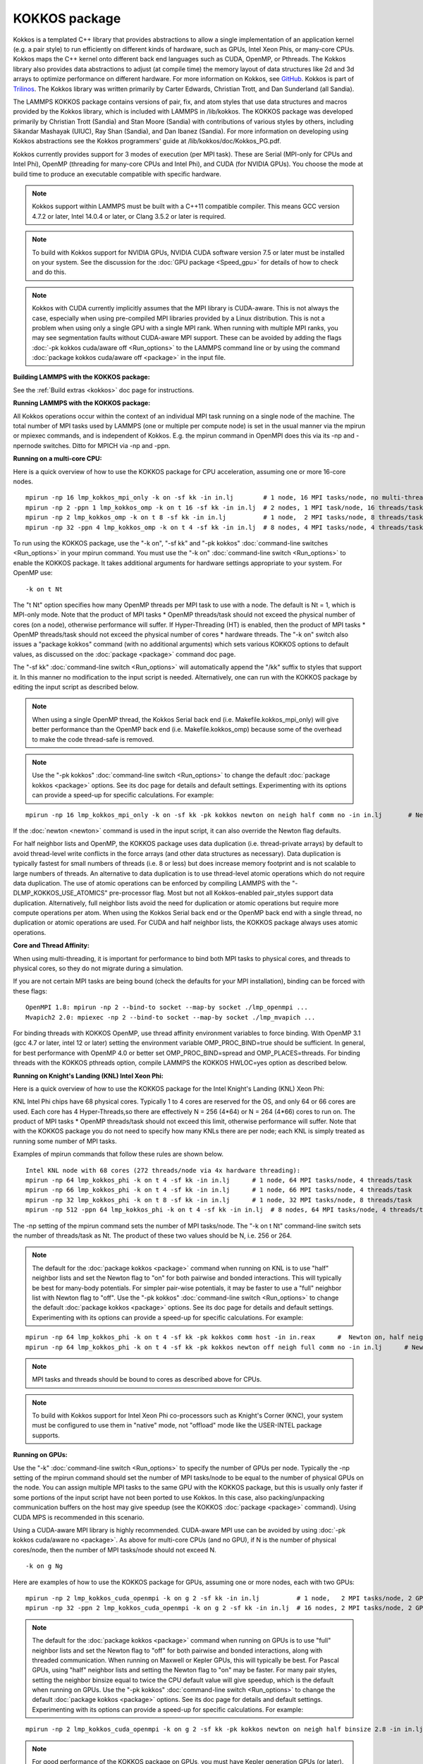 KOKKOS package
==============

Kokkos is a templated C++ library that provides abstractions to allow
a single implementation of an application kernel (e.g. a pair style)
to run efficiently on different kinds of hardware, such as GPUs, Intel
Xeon Phis, or many-core CPUs. Kokkos maps the C++ kernel onto
different back end languages such as CUDA, OpenMP, or Pthreads.  The
Kokkos library also provides data abstractions to adjust (at compile
time) the memory layout of data structures like 2d and 3d arrays to
optimize performance on different hardware. For more information on
Kokkos, see `GitHub <https://github.com/kokkos/kokkos>`_. Kokkos is part
of `Trilinos <http://trilinos.sandia.gov/packages/kokkos>`_. The Kokkos
library was written primarily by Carter Edwards, Christian Trott, and
Dan Sunderland (all Sandia).

The LAMMPS KOKKOS package contains versions of pair, fix, and atom
styles that use data structures and macros provided by the Kokkos
library, which is included with LAMMPS in /lib/kokkos. The KOKKOS
package was developed primarily by Christian Trott (Sandia) and Stan
Moore (Sandia) with contributions of various styles by others,
including Sikandar Mashayak (UIUC), Ray Shan (Sandia), and Dan Ibanez
(Sandia). For more information on developing using Kokkos abstractions
see the Kokkos programmers' guide at /lib/kokkos/doc/Kokkos\_PG.pdf.

Kokkos currently provides support for 3 modes of execution (per MPI
task). These are Serial (MPI-only for CPUs and Intel Phi), OpenMP
(threading for many-core CPUs and Intel Phi), and CUDA (for NVIDIA
GPUs). You choose the mode at build time to produce an executable
compatible with specific hardware.

.. note::

   Kokkos support within LAMMPS must be built with a C++11 compatible
   compiler. This means GCC version 4.7.2 or later, Intel 14.0.4 or later, or
   Clang 3.5.2 or later is required.

.. note::

   To build with Kokkos support for NVIDIA GPUs, NVIDIA CUDA
   software version 7.5 or later must be installed on your system. See
   the discussion for the :doc:`GPU package <Speed_gpu>` for details of how
   to check and do this.

.. note::

   Kokkos with CUDA currently implicitly assumes that the MPI library 
   is CUDA-aware. This is not always the case, especially when using 
   pre-compiled MPI libraries provided by a Linux distribution. This is not 
   a problem when using only a single GPU with a single MPI rank. When 
   running with multiple MPI ranks, you may see segmentation faults without 
   CUDA-aware MPI support. These can be avoided by adding the flags :doc:`-pk  kokkos cuda/aware off <Run_options>` to the LAMMPS command line or by 
   using the command :doc:`package kokkos cuda/aware off <package>` in the 
   input file.

**Building LAMMPS with the KOKKOS package:**

See the :ref:`Build extras <kokkos>` doc page for instructions.

**Running LAMMPS with the KOKKOS package:**

All Kokkos operations occur within the context of an individual MPI
task running on a single node of the machine. The total number of MPI
tasks used by LAMMPS (one or multiple per compute node) is set in the
usual manner via the mpirun or mpiexec commands, and is independent of
Kokkos. E.g. the mpirun command in OpenMPI does this via its -np and
-npernode switches. Ditto for MPICH via -np and -ppn.

**Running on a multi-core CPU:**

Here is a quick overview of how to use the KOKKOS package
for CPU acceleration, assuming one or more 16-core nodes.


.. parsed-literal::

   mpirun -np 16 lmp_kokkos_mpi_only -k on -sf kk -in in.lj        # 1 node, 16 MPI tasks/node, no multi-threading
   mpirun -np 2 -ppn 1 lmp_kokkos_omp -k on t 16 -sf kk -in in.lj  # 2 nodes, 1 MPI task/node, 16 threads/task
   mpirun -np 2 lmp_kokkos_omp -k on t 8 -sf kk -in in.lj          # 1 node,  2 MPI tasks/node, 8 threads/task
   mpirun -np 32 -ppn 4 lmp_kokkos_omp -k on t 4 -sf kk -in in.lj  # 8 nodes, 4 MPI tasks/node, 4 threads/task

To run using the KOKKOS package, use the "-k on", "-sf kk" and "-pk
kokkos" :doc:`command-line switches <Run_options>` in your mpirun
command.  You must use the "-k on" :doc:`command-line switch <Run_options>` to enable the KOKKOS package. It takes
additional arguments for hardware settings appropriate to your system.
For OpenMP use:


.. parsed-literal::

   -k on t Nt

The "t Nt" option specifies how many OpenMP threads per MPI task to
use with a node. The default is Nt = 1, which is MPI-only mode.  Note
that the product of MPI tasks \* OpenMP threads/task should not exceed
the physical number of cores (on a node), otherwise performance will
suffer. If Hyper-Threading (HT) is enabled, then the product of MPI
tasks \* OpenMP threads/task should not exceed the physical number of
cores \* hardware threads.  The "-k on" switch also issues a
"package kokkos" command (with no additional arguments) which sets
various KOKKOS options to default values, as discussed on the
:doc:`package <package>` command doc page.

The "-sf kk" :doc:`command-line switch <Run_options>` will automatically
append the "/kk" suffix to styles that support it.  In this manner no
modification to the input script is needed. Alternatively, one can run
with the KOKKOS package by editing the input script as described
below.

.. note::

   When using a single OpenMP thread, the Kokkos Serial back end (i.e.
   Makefile.kokkos\_mpi\_only) will give better performance than the OpenMP
   back end (i.e. Makefile.kokkos\_omp) because some of the overhead to make
   the code thread-safe is removed.

.. note::

   Use the "-pk kokkos" :doc:`command-line switch <Run_options>` to 
   change the default :doc:`package kokkos <package>` options. See its doc 
   page for details and default settings. Experimenting with its options 
   can provide a speed-up for specific calculations. For example:


.. parsed-literal::

   mpirun -np 16 lmp_kokkos_mpi_only -k on -sf kk -pk kokkos newton on neigh half comm no -in in.lj       # Newton on, Half neighbor list, non-threaded comm

If the :doc:`newton <newton>` command is used in the input
script, it can also override the Newton flag defaults.

For half neighbor lists and OpenMP, the KOKKOS package uses data
duplication (i.e. thread-private arrays) by default to avoid
thread-level write conflicts in the force arrays (and other data
structures as necessary). Data duplication is typically fastest for
small numbers of threads (i.e. 8 or less) but does increase memory
footprint and is not scalable to large numbers of threads. An
alternative to data duplication is to use thread-level atomic operations
which do not require data duplication. The use of atomic operations can
be enforced by compiling LAMMPS with the "-DLMP\_KOKKOS\_USE\_ATOMICS"
pre-processor flag. Most but not all Kokkos-enabled pair\_styles support
data duplication. Alternatively, full neighbor lists avoid the need for
duplication or atomic operations but require more compute operations per
atom.  When using the Kokkos Serial back end or the OpenMP back end with
a single thread, no duplication or atomic operations are used. For CUDA
and half neighbor lists, the KOKKOS package always uses atomic operations.

**Core and Thread Affinity:**

When using multi-threading, it is important for performance to bind
both MPI tasks to physical cores, and threads to physical cores, so
they do not migrate during a simulation.

If you are not certain MPI tasks are being bound (check the defaults
for your MPI installation), binding can be forced with these flags:


.. parsed-literal::

   OpenMPI 1.8: mpirun -np 2 --bind-to socket --map-by socket ./lmp_openmpi ...
   Mvapich2 2.0: mpiexec -np 2 --bind-to socket --map-by socket ./lmp_mvapich ...

For binding threads with KOKKOS OpenMP, use thread affinity
environment variables to force binding. With OpenMP 3.1 (gcc 4.7 or
later, intel 12 or later) setting the environment variable
OMP\_PROC\_BIND=true should be sufficient. In general, for best
performance with OpenMP 4.0 or better set OMP\_PROC\_BIND=spread and
OMP\_PLACES=threads.  For binding threads with the KOKKOS pthreads
option, compile LAMMPS the KOKKOS HWLOC=yes option as described below.

**Running on Knight's Landing (KNL) Intel Xeon Phi:**

Here is a quick overview of how to use the KOKKOS package for the
Intel Knight's Landing (KNL) Xeon Phi:

KNL Intel Phi chips have 68 physical cores. Typically 1 to 4 cores are
reserved for the OS, and only 64 or 66 cores are used. Each core has 4
Hyper-Threads,so there are effectively N = 256 (4\*64) or N = 264 (4\*66)
cores to run on. The product of MPI tasks \* OpenMP threads/task should
not exceed this limit, otherwise performance will suffer. Note that
with the KOKKOS package you do not need to specify how many KNLs there
are per node; each KNL is simply treated as running some number of MPI
tasks.

Examples of mpirun commands that follow these rules are shown below.


.. parsed-literal::

   Intel KNL node with 68 cores (272 threads/node via 4x hardware threading):
   mpirun -np 64 lmp_kokkos_phi -k on t 4 -sf kk -in in.lj      # 1 node, 64 MPI tasks/node, 4 threads/task
   mpirun -np 66 lmp_kokkos_phi -k on t 4 -sf kk -in in.lj      # 1 node, 66 MPI tasks/node, 4 threads/task
   mpirun -np 32 lmp_kokkos_phi -k on t 8 -sf kk -in in.lj      # 1 node, 32 MPI tasks/node, 8 threads/task
   mpirun -np 512 -ppn 64 lmp_kokkos_phi -k on t 4 -sf kk -in in.lj  # 8 nodes, 64 MPI tasks/node, 4 threads/task

The -np setting of the mpirun command sets the number of MPI
tasks/node. The "-k on t Nt" command-line switch sets the number of
threads/task as Nt. The product of these two values should be N, i.e.
256 or 264.

.. note::

   The default for the :doc:`package kokkos <package>` command when 
   running on KNL is to use "half" neighbor lists and set the Newton flag 
   to "on" for both pairwise and bonded interactions. This will typically 
   be best for many-body potentials. For simpler pair-wise potentials, it 
   may be faster to use a "full" neighbor list with Newton flag to "off". 
   Use the "-pk kokkos" :doc:`command-line switch <Run_options>` to change 
   the default :doc:`package kokkos <package>` options. See its doc page for 
   details and default settings. Experimenting with its options can provide 
   a speed-up for specific calculations. For example:


.. parsed-literal::

   mpirun -np 64 lmp_kokkos_phi -k on t 4 -sf kk -pk kokkos comm host -in in.reax      #  Newton on, half neighbor list, threaded comm
   mpirun -np 64 lmp_kokkos_phi -k on t 4 -sf kk -pk kokkos newton off neigh full comm no -in in.lj      # Newton off, full neighbor list, non-threaded comm

.. note::

   MPI tasks and threads should be bound to cores as described
   above for CPUs.

.. note::

   To build with Kokkos support for Intel Xeon Phi co-processors
   such as Knight's Corner (KNC), your system must be configured to use
   them in "native" mode, not "offload" mode like the USER-INTEL package
   supports.

**Running on GPUs:**

Use the "-k" :doc:`command-line switch <Run_options>` to specify the 
number of GPUs per node. Typically the -np setting of the mpirun command 
should set the number of MPI tasks/node to be equal to the number of 
physical GPUs on the node. You can assign multiple MPI tasks to the same 
GPU with the KOKKOS package, but this is usually only faster if some 
portions of the input script have not been ported to use Kokkos. In this 
case, also packing/unpacking communication buffers on the host may give 
speedup (see the KOKKOS :doc:`package <package>` command). Using CUDA MPS 
is recommended in this scenario.

Using a CUDA-aware MPI library is highly recommended. CUDA-aware MPI use can be 
avoided by using :doc:`-pk kokkos cuda/aware no <package>`. As above for 
multi-core CPUs (and no GPU), if N is the number of physical cores/node, 
then the number of MPI tasks/node should not exceed N.


.. parsed-literal::

   -k on g Ng

Here are examples of how to use the KOKKOS package for GPUs, assuming
one or more nodes, each with two GPUs:


.. parsed-literal::

   mpirun -np 2 lmp_kokkos_cuda_openmpi -k on g 2 -sf kk -in in.lj          # 1 node,   2 MPI tasks/node, 2 GPUs/node
   mpirun -np 32 -ppn 2 lmp_kokkos_cuda_openmpi -k on g 2 -sf kk -in in.lj  # 16 nodes, 2 MPI tasks/node, 2 GPUs/node (32 GPUs total)

.. note::

   The default for the :doc:`package kokkos <package>` command when 
   running on GPUs is to use "full" neighbor lists and set the Newton flag 
   to "off" for both pairwise and bonded interactions, along with threaded 
   communication. When running on Maxwell or Kepler GPUs, this will 
   typically be best. For Pascal GPUs, using "half" neighbor lists and 
   setting the Newton flag to "on" may be faster. For many pair styles, 
   setting the neighbor binsize equal to twice the CPU default value will 
   give speedup, which is the default when running on GPUs. Use the "-pk 
   kokkos" :doc:`command-line switch <Run_options>` to change the default 
   :doc:`package kokkos <package>` options. See its doc page for details and 
   default settings. Experimenting with its options can provide a speed-up 
   for specific calculations. For example:


.. parsed-literal::

   mpirun -np 2 lmp_kokkos_cuda_openmpi -k on g 2 -sf kk -pk kokkos newton on neigh half binsize 2.8 -in in.lj      # Newton on, half neighbor list, set binsize = neighbor ghost cutoff

.. note::

   For good performance of the KOKKOS package on GPUs, you must
   have Kepler generation GPUs (or later). The Kokkos library exploits
   texture cache options not supported by Telsa generation GPUs (or
   older).

.. note::

   When using a GPU, you will achieve the best performance if your
   input script does not use fix or compute styles which are not yet
   Kokkos-enabled. This allows data to stay on the GPU for multiple
   timesteps, without being copied back to the host CPU. Invoking a
   non-Kokkos fix or compute, or performing I/O for
   :doc:`thermo <thermo_style>` or :doc:`dump <dump>` output will cause data
   to be copied back to the CPU incurring a performance penalty.

.. note::

   To get an accurate timing breakdown between time spend in pair,
   kspace, etc., you must set the environment variable CUDA\_LAUNCH\_BLOCKING=1.
   However, this will reduce performance and is not recommended for production runs.

**Run with the KOKKOS package by editing an input script:**

Alternatively the effect of the "-sf" or "-pk" switches can be
duplicated by adding the :doc:`package kokkos <package>` or :doc:`suffix kk <suffix>` commands to your input script.

The discussion above for building LAMMPS with the KOKKOS package, the
mpirun/mpiexec command, and setting appropriate thread are the same.

You must still use the "-k on" :doc:`command-line switch <Run_options>`
to enable the KOKKOS package, and specify its additional arguments for
hardware options appropriate to your system, as documented above.

You can use the :doc:`suffix kk <suffix>` command, or you can explicitly add a
"kk" suffix to individual styles in your input script, e.g.


.. parsed-literal::

   pair_style lj/cut/kk 2.5

You only need to use the :doc:`package kokkos <package>` command if you
wish to change any of its option defaults, as set by the "-k on"
:doc:`command-line switch <Run_options>`.

**Using OpenMP threading and CUDA together (experimental):**

With the KOKKOS package, both OpenMP multi-threading and GPUs can be
used together in a few special cases. In the Makefile, the
KOKKOS\_DEVICES variable must include both "Cuda" and "OpenMP", as is
the case for /src/MAKE/OPTIONS/Makefile.kokkos\_cuda\_mpi


.. parsed-literal::

   KOKKOS_DEVICES=Cuda,OpenMP

The suffix "/kk" is equivalent to "/kk/device", and for Kokkos CUDA,
using the "-sf kk" in the command line gives the default CUDA version
everywhere.  However, if the "/kk/host" suffix is added to a specific
style in the input script, the Kokkos OpenMP (CPU) version of that
specific style will be used instead.  Set the number of OpenMP threads
as "t Nt" and the number of GPUs as "g Ng"


.. parsed-literal::

   -k on t Nt g Ng

For example, the command to run with 1 GPU and 8 OpenMP threads is then:


.. parsed-literal::

   mpiexec -np 1 lmp_kokkos_cuda_openmpi -in in.lj -k on g 1 t 8 -sf kk

Conversely, if the "-sf kk/host" is used in the command line and then
the "/kk" or "/kk/device" suffix is added to a specific style in your
input script, then only that specific style will run on the GPU while
everything else will run on the CPU in OpenMP mode. Note that the
execution of the CPU and GPU styles will NOT overlap, except for a
special case:

A kspace style and/or molecular topology (bonds, angles, etc.) running
on the host CPU can overlap with a pair style running on the
GPU. First compile with "--default-stream per-thread" added to CCFLAGS
in the Kokkos CUDA Makefile.  Then explicitly use the "/kk/host"
suffix for kspace and bonds, angles, etc.  in the input file and the
"kk" suffix (equal to "kk/device") on the command line.  Also make
sure the environment variable CUDA\_LAUNCH\_BLOCKING is not set to "1"
so CPU/GPU overlap can occur.

**Speed-ups to expect:**

The performance of KOKKOS running in different modes is a function of
your hardware, which KOKKOS-enable styles are used, and the problem
size.

Generally speaking, the following rules of thumb apply:

* When running on CPUs only, with a single thread per MPI task,
  performance of a KOKKOS style is somewhere between the standard
  (un-accelerated) styles (MPI-only mode), and those provided by the
  USER-OMP package. However the difference between all 3 is small (less
  than 20%).
* When running on CPUs only, with multiple threads per MPI task,
  performance of a KOKKOS style is a bit slower than the USER-OMP
  package.
* When running large number of atoms per GPU, KOKKOS is typically faster
  than the GPU package.
* When running on Intel hardware, KOKKOS is not as fast as
  the USER-INTEL package, which is optimized for that hardware.


See the `Benchmark page <http://lammps.sandia.gov/bench.html>`_ of the
LAMMPS web site for performance of the KOKKOS package on different
hardware.

**Advanced Kokkos options:**

There are other allowed options when building with the KOKKOS package.
As explained on the :ref:`Build extras <kokkos>` doc page,
they can be set either as variables on the make command line or in
Makefile.machine, or they can be specified as CMake variables.  Each
takes a value shown below.  The default value is listed, which is set
in the lib/kokkos/Makefile.kokkos file.

* KOKKOS\_DEBUG, values = *yes*\ , *no*\ , default = *no*
* KOKKOS\_USE\_TPLS, values = *hwloc*\ , *librt*\ , *experimental\_memkind*, default = *none*
* KOKKOS\_CXX\_STANDARD, values = *c++11*\ , *c++1z*\ , default = *c++11*
* KOKKOS\_OPTIONS, values = *aggressive\_vectorization*, *disable\_profiling*, default = *none*
* KOKKOS\_CUDA\_OPTIONS, values = *force\_uvm*, *use\_ldg*, *rdc*\ , *enable\_lambda*, default = *enable\_lambda*

KOKKOS\_USE\_TPLS=hwloc binds threads to hardware cores, so they do not
migrate during a simulation. KOKKOS\_USE\_TPLS=hwloc should always be
used if running with KOKKOS\_DEVICES=Pthreads for pthreads. It is not
necessary for KOKKOS\_DEVICES=OpenMP for OpenMP, because OpenMP
provides alternative methods via environment variables for binding
threads to hardware cores.  More info on binding threads to cores is
given on the :doc:`Speed omp <Speed_omp>` doc page.

KOKKOS\_USE\_TPLS=librt enables use of a more accurate timer mechanism
on most Unix platforms. This library is not available on all
platforms.

KOKKOS\_DEBUG is only useful when developing a Kokkos-enabled style
within LAMMPS. KOKKOS\_DEBUG=yes enables printing of run-time
debugging information that can be useful. It also enables runtime
bounds checking on Kokkos data structures.

KOKKOS\_CXX\_STANDARD and KOKKOS\_OPTIONS are typically not changed when
building LAMMPS.

KOKKOS\_CUDA\_OPTIONS are additional options for CUDA. The LAMMPS KOKKOS
package must be compiled with the *enable\_lambda* option when using
GPUs.

Restrictions
""""""""""""


Currently, there are no precision options with the KOKKOS package. All
compilation and computation is performed in double precision.


.. _lws: http://lammps.sandia.gov
.. _ld: Manual.html
.. _lc: Commands_all.html
